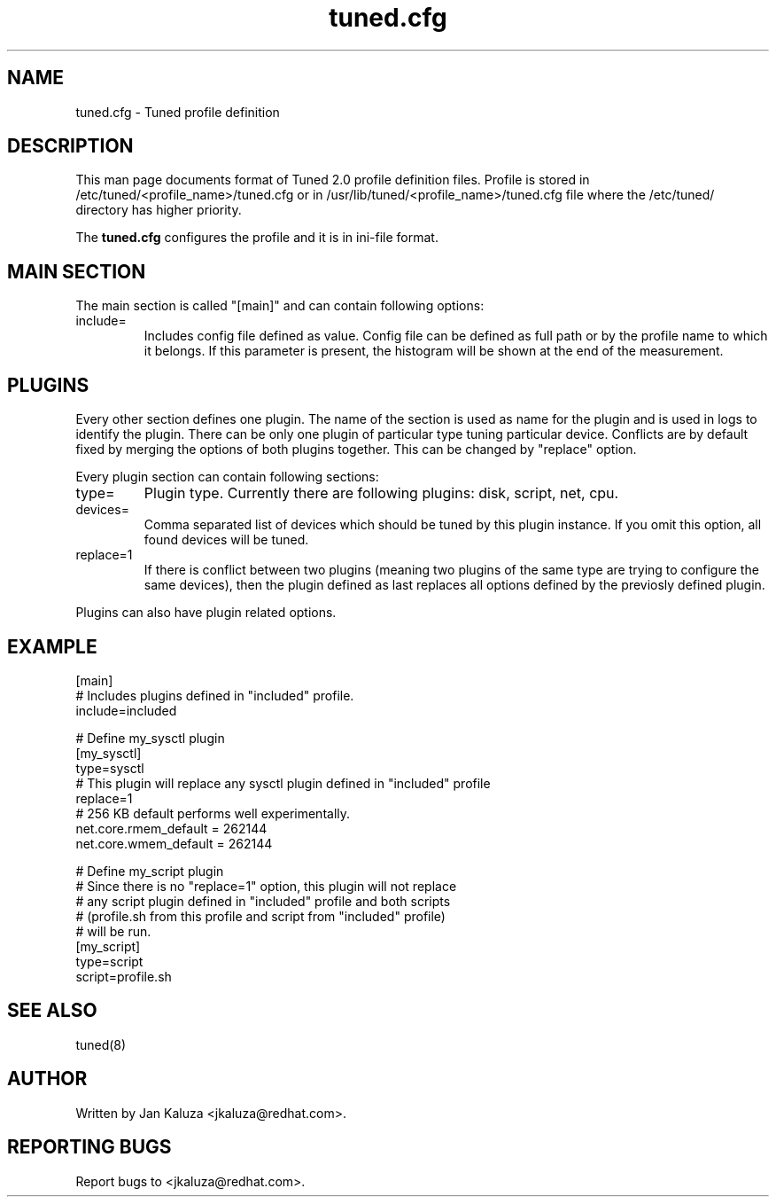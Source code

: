 .TH "tuned.cfg" "5" "13 Mar 2012" "Jan Kaluza" "tuned.cfg file format description"
.SH NAME
tuned.cfg \- Tuned profile definition
.SH DESCRIPTION
This man page documents format of Tuned 2.0 profile definition files. Profile is
stored in /etc/tuned/<profile_name>/tuned.cfg or in 
/usr/lib/tuned/<profile_name>/tuned.cfg file where the /etc/tuned/ directory has 
higher priority.

The \fBtuned.cfg\fR configures the profile and it is in ini-file format.

.SH MAIN SECTION
The main section is called "[main]" and can contain following options:

.TP
include=
Includes config file defined as value. Config file can be defined as full path
or by the profile name to which it belongs.
If this parameter is present, the histogram will be shown at the end of the measurement.

.SH PLUGINS
Every other section defines one plugin. The name of the section is used as name
for the plugin and is used in logs to identify the plugin. There can be only
one plugin of particular type tuning particular device. Conflicts are by
default fixed by merging the options of both plugins together. This can be
changed by "replace" option.

Every plugin section can contain following sections:

.TP
type=
Plugin type. Currently there are following plugins: disk, script, net, cpu.
.TP
devices=
Comma separated list of devices which should be tuned by this plugin instance.
If you omit this option, all found devices will be tuned.
.TP
replace=1
If there is conflict between two plugins (meaning two plugins of the same
type are trying to configure the same devices), then the plugin defined as
last replaces all options defined by the previosly defined plugin.
.LP
Plugins can also have plugin related options.

.SH "EXAMPLE"
.nf
[main]
# Includes plugins defined in "included" profile.
include=included

# Define my_sysctl plugin
[my_sysctl]
type=sysctl
# This plugin will replace any sysctl plugin defined in "included" profile
replace=1
# 256 KB default performs well experimentally.
net.core.rmem_default = 262144
net.core.wmem_default = 262144

# Define my_script plugin
# Since there is no "replace=1" option, this plugin will not replace
# any script plugin defined in "included" profile and both scripts
# (profile.sh from this profile and script from "included" profile)
# will be run.
[my_script]
type=script
script=profile.sh
.fi

.SH "SEE ALSO"
.LP
tuned(8)
.SH AUTHOR
Written by Jan Kaluza <jkaluza@redhat.com>.
.SH REPORTING BUGS
Report bugs to <jkaluza@redhat.com>.
